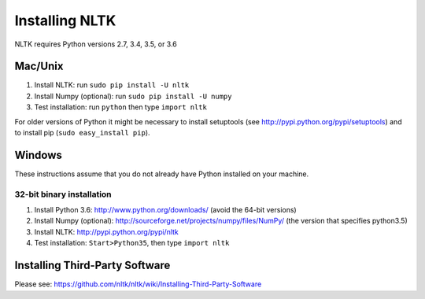 Installing NLTK
===============

NLTK requires Python versions 2.7, 3.4, 3.5, or 3.6

Mac/Unix
--------

#. Install NLTK: run ``sudo pip install -U nltk``
#. Install Numpy (optional): run ``sudo pip install -U numpy``
#. Test installation: run ``python`` then type ``import nltk``

For older versions of Python it might be necessary to install setuptools (see http://pypi.python.org/pypi/setuptools) and to install pip (``sudo easy_install pip``).

Windows
-------

These instructions assume that you do not already have Python installed on your machine.

32-bit binary installation
~~~~~~~~~~~~~~~~~~~~~~~~~~

#. Install Python 3.6: http://www.python.org/downloads/ (avoid the 64-bit versions)
#. Install Numpy (optional): http://sourceforge.net/projects/numpy/files/NumPy/ (the version that specifies python3.5)
#. Install NLTK: http://pypi.python.org/pypi/nltk
#. Test installation: ``Start>Python35``, then type ``import nltk``

Installing Third-Party Software
-------------------------------

Please see: https://github.com/nltk/nltk/wiki/Installing-Third-Party-Software

